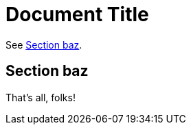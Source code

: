 
= Document Title
:foo: bar

See <<explicit>>.

:foo: baz

[#explicit]
== Section {foo}

That's all, folks!
